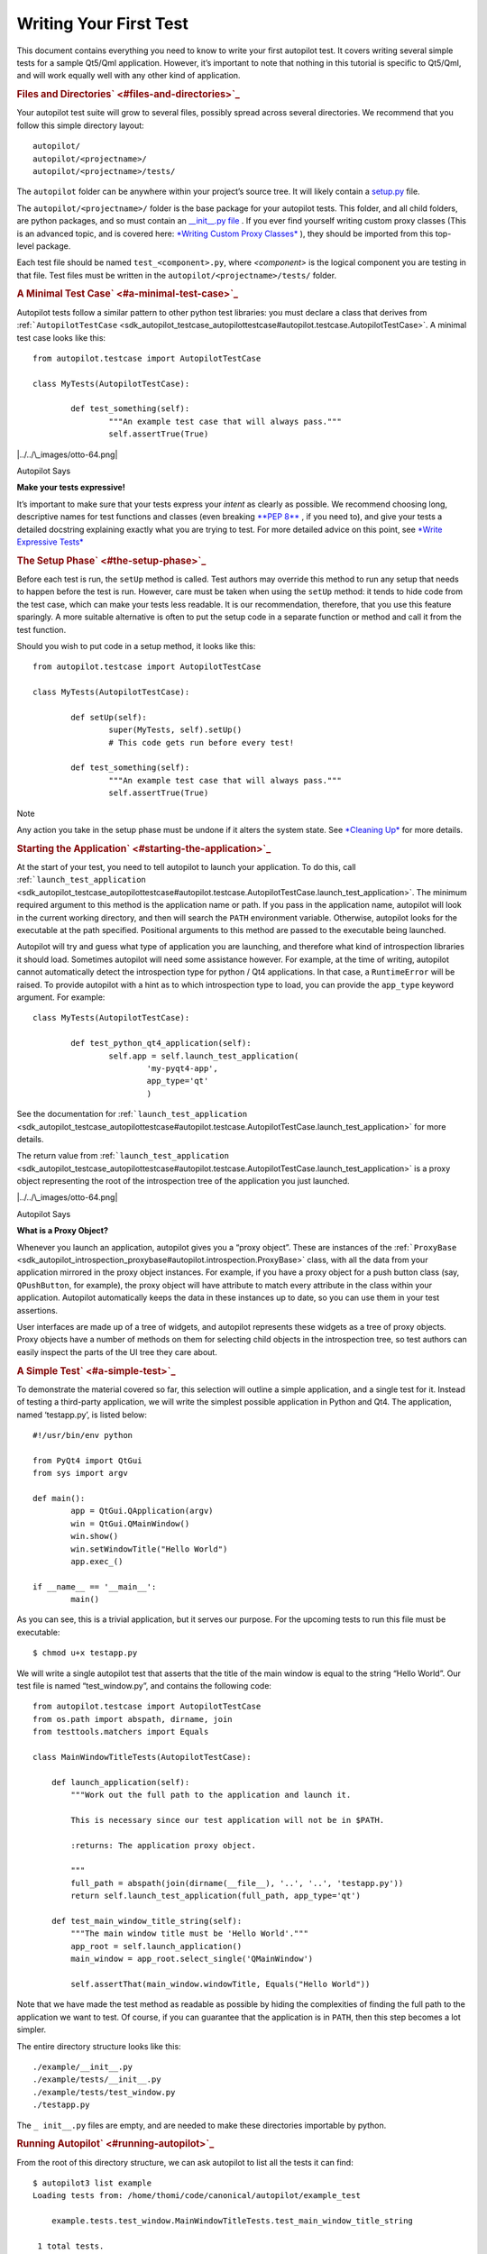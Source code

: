 .. _sdk_writing_your_first_test:
Writing Your First Test
=======================

This document contains everything you need to know to write your first
autopilot test. It covers writing several simple tests for a sample
Qt5/Qml application. However, it’s important to note that nothing in
this tutorial is specific to Qt5/Qml, and will work equally well with
any other kind of application.

.. rubric:: Files and Directories\ ` <#files-and-directories>`_ 
   :name: files-and-directories

Your autopilot test suite will grow to several files, possibly spread
across several directories. We recommend that you follow this simple
directory layout:

::

    autopilot/
    autopilot/<projectname>/
    autopilot/<projectname>/tests/

The ``autopilot`` folder can be anywhere within your project’s source
tree. It will likely contain a
`setup.py <http://docs.python.org/3/distutils/setupscript.html>`_  file.

The ``autopilot/<projectname>/`` folder is the base package for your
autopilot tests. This folder, and all child folders, are python
packages, and so must contain an `\_\_init\_\_.py
file <http://docs.python.org/3/tutorial/modules.html#packages>`_ . If
you ever find yourself writing custom proxy classes (This is an advanced
topic, and is covered here: `*Writing Custom Proxy
Classes* </sdk/autopilot/python/tutorial-advanced_autopilot/#custom-proxy-classes>`_ ),
they should be imported from this top-level package.

Each test file should be named ``test_<component>.py``, where
*<component>* is the logical component you are testing in that file.
Test files must be written in the ``autopilot/<projectname>/tests/``
folder.

.. rubric:: A Minimal Test Case\ ` <#a-minimal-test-case>`_ 
   :name: a-minimal-test-case

Autopilot tests follow a similar pattern to other python test libraries:
you must declare a class that derives from
:ref:```AutopilotTestCase`` <sdk_autopilot_testcase_autopilottestcase#autopilot.testcase.AutopilotTestCase>`.
A minimal test case looks like this:

::

    from autopilot.testcase import AutopilotTestCase

    class MyTests(AutopilotTestCase):

            def test_something(self):
                    """An example test case that will always pass."""
                    self.assertTrue(True)

|../../\_images/otto-64.png|

Autopilot Says

**Make your tests expressive!**

It’s important to make sure that your tests express your *intent* as
clearly as possible. We recommend choosing long, descriptive names for
test functions and classes (even breaking \ `**PEP
8** <http://www.python.org/dev/peps/pep-0008>`_ , if you need to), and
give your tests a detailed docstring explaining exactly what you are
trying to test. For more detailed advice on this point, see `*Write
Expressive
Tests* </sdk/autopilot/python/guides-good_tests/#write-expressive-tests>`_ 

.. rubric:: The Setup Phase\ ` <#the-setup-phase>`_ 
   :name: the-setup-phase

Before each test is run, the ``setUp`` method is called. Test authors
may override this method to run any setup that needs to happen before
the test is run. However, care must be taken when using the ``setUp``
method: it tends to hide code from the test case, which can make your
tests less readable. It is our recommendation, therefore, that you use
this feature sparingly. A more suitable alternative is often to put the
setup code in a separate function or method and call it from the test
function.

Should you wish to put code in a setup method, it looks like this:

::

    from autopilot.testcase import AutopilotTestCase

    class MyTests(AutopilotTestCase):

            def setUp(self):
                    super(MyTests, self).setUp()
                    # This code gets run before every test!

            def test_something(self):
                    """An example test case that will always pass."""
                    self.assertTrue(True)

Note

Any action you take in the setup phase must be undone if it alters the
system state. See `*Cleaning
Up* </sdk/autopilot/python/tutorial-advanced_autopilot/#cleaning-up>`_ 
for more details.

.. rubric:: Starting the Application\ ` <#starting-the-application>`_ 
   :name: starting-the-application

At the start of your test, you need to tell autopilot to launch your
application. To do this, call
:ref:```launch_test_application`` <sdk_autopilot_testcase_autopilottestcase#autopilot.testcase.AutopilotTestCase.launch_test_application>`.
The minimum required argument to this method is the application name or
path. If you pass in the application name, autopilot will look in the
current working directory, and then will search the \ ``PATH``
environment variable. Otherwise, autopilot looks for the executable at
the path specified. Positional arguments to this method are passed to
the executable being launched.

Autopilot will try and guess what type of application you are launching,
and therefore what kind of introspection libraries it should load.
Sometimes autopilot will need some assistance however. For example, at
the time of writing, autopilot cannot automatically detect the
introspection type for python / Qt4 applications. In that case, a
``RuntimeError`` will be raised. To provide autopilot with a hint as to
which introspection type to load, you can provide the ``app_type``
keyword argument. For example:

::

    class MyTests(AutopilotTestCase):

            def test_python_qt4_application(self):
                    self.app = self.launch_test_application(
                            'my-pyqt4-app',
                            app_type='qt'
                            )

See the documentation for
:ref:```launch_test_application`` <sdk_autopilot_testcase_autopilottestcase#autopilot.testcase.AutopilotTestCase.launch_test_application>`
for more details.

The return value from
:ref:```launch_test_application`` <sdk_autopilot_testcase_autopilottestcase#autopilot.testcase.AutopilotTestCase.launch_test_application>`
is a proxy object representing the root of the introspection tree of the
application you just launched.

|../../\_images/otto-64.png|

Autopilot Says

**What is a Proxy Object?**

Whenever you launch an application, autopilot gives you a “proxy
object”. These are instances of the
:ref:```ProxyBase`` <sdk_autopilot_introspection_proxybase#autopilot.introspection.ProxyBase>`
class, with all the data from your application mirrored in the proxy
object instances. For example, if you have a proxy object for a push
button class (say, ``QPushButton``, for example), the proxy object will
have attribute to match every attribute in the class within your
application. Autopilot automatically keeps the data in these instances
up to date, so you can use them in your test assertions.

User interfaces are made up of a tree of widgets, and autopilot
represents these widgets as a tree of proxy objects. Proxy objects have
a number of methods on them for selecting child objects in the
introspection tree, so test authors can easily inspect the parts of the
UI tree they care about.

.. rubric:: A Simple Test\ ` <#a-simple-test>`_ 
   :name: a-simple-test

To demonstrate the material covered so far, this selection will outline
a simple application, and a single test for it. Instead of testing a
third-party application, we will write the simplest possible application
in Python and Qt4. The application, named ‘testapp.py’, is listed below:

::

    #!/usr/bin/env python

    from PyQt4 import QtGui
    from sys import argv

    def main():
            app = QtGui.QApplication(argv)
            win = QtGui.QMainWindow()
            win.show()
            win.setWindowTitle("Hello World")
            app.exec_()

    if __name__ == '__main__':
            main()

As you can see, this is a trivial application, but it serves our
purpose. For the upcoming tests to run this file must be executable:

::

    $ chmod u+x testapp.py

We will write a single autopilot test that asserts that the title of the
main window is equal to the string “Hello World”. Our test file is named
“test\_window.py”, and contains the following code:

::

    from autopilot.testcase import AutopilotTestCase
    from os.path import abspath, dirname, join
    from testtools.matchers import Equals

    class MainWindowTitleTests(AutopilotTestCase):

        def launch_application(self):
            """Work out the full path to the application and launch it.

            This is necessary since our test application will not be in $PATH.

            :returns: The application proxy object.

            """
            full_path = abspath(join(dirname(__file__), '..', '..', 'testapp.py'))
            return self.launch_test_application(full_path, app_type='qt')

        def test_main_window_title_string(self):
            """The main window title must be 'Hello World'."""
            app_root = self.launch_application()
            main_window = app_root.select_single('QMainWindow')

            self.assertThat(main_window.windowTitle, Equals("Hello World"))

Note that we have made the test method as readable as possible by hiding
the complexities of finding the full path to the application we want to
test. Of course, if you can guarantee that the application is in
\ ``PATH``, then this step becomes a lot simpler.

The entire directory structure looks like this:

::

    ./example/__init__.py
    ./example/tests/__init__.py
    ./example/tests/test_window.py
    ./testapp.py

The ``_ init__.py`` files are empty, and are needed to make these
directories importable by python.

.. rubric:: Running Autopilot\ ` <#running-autopilot>`_ 
   :name: running-autopilot

From the root of this directory structure, we can ask autopilot to list
all the tests it can find:

::

    $ autopilot3 list example
    Loading tests from: /home/thomi/code/canonical/autopilot/example_test

        example.tests.test_window.MainWindowTitleTests.test_main_window_title_string

     1 total tests.

Note that on the first line, autopilot will tell you where it has loaded
the test definitions from. Autopilot will look in the current directory
for a python package that matches the package name specified on the
command line. If it does not find any suitable packages, it will look in
the standard python module search path instead.

To run our test, we use the autopilot ‘run’ command:

::

    $ autopilot3 run example
    Loading tests from: /home/thomi/code/canonical/autopilot/example_test

    Tests running...

    Ran 1 test in 2.342s
    OK

You will notice that the test application launches, and then dissapears
shortly afterwards. Since this test doesn’t manipulate the application
in any way, this is a rather boring test to look at. If you ever want
more output from the run command, you may specify the ‘-v’ flag:

::

    $ autopilot3 run -v example
    Loading tests from: /home/thomi/code/canonical/autopilot/example_test

    Tests running...
    13:41:11.614 INFO globals:49 - ******************************
    13:41:11.614 INFO globals:50 - Starting test example.tests.test_window.MainWindowTitleTests.test_main_window_title_string
    13:41:11.693 INFO __init__:136 - Launching process: ['/home/thomi/code/canonical/autopilot/example_test/testapp.py', '-testability']
    13:41:11.699 INFO __init__:169 - Looking for autopilot interface for PID 12013 (and children)
    13:41:11.727 WARNING __init__:185 - Caught exception while searching for autopilot interface: 'DBusException("Could not get PID of name 'org.freedesktop.DBus': no such name",)'
    13:41:12.773 WARNING __init__:185 - Caught exception while searching for autopilot interface: 'DBusException("Could not get PID of name 'org.freedesktop.DBus': no such name",)'
    13:41:12.848 WARNING __init__:185 - Caught exception while searching for autopilot interface: 'RuntimeError("Could not find Autopilot interface on DBus backend '<session bus :1.5967 /com/canonical/Autopilot/Introspection>'",)'
    13:41:12.852 WARNING __init__:185 - Caught exception while searching for autopilot interface: 'RuntimeError("Could not find Autopilot interface on DBus backend '<session bus :1.5968 /com/canonical/Autopilot/Introspection>'",)'
    13:41:12.863 WARNING dbus:464 - Generating introspection instance for type 'Root' based on generic class.
    13:41:12.864 DEBUG dbus:338 - Selecting objects of type QMainWindow with attributes: {}
    13:41:12.871 WARNING dbus:464 - Generating introspection instance for type 'QMainWindow' based on generic class.
    13:41:12.886 INFO testcase:380 - waiting for process to exit.
    13:41:13.983 INFO testresult:35 - OK: example.tests.test_window.MainWindowTitleTests.test_main_window_title_string

    Ran 1 test in 2.370s
    OK

You may also specify ‘-v’ twice for even more output (this is rarely
useful for test authors however).

Both the ‘list’ and ‘run’ commands take a test id as an argument. You
may be as generic, or as specific as you like. In the examples above, we
will list and run all tests in the ‘example’ package (i.e.- all tests),
but we could specify a more specific run criteria if we only wanted to
run some of the tests. For example, to only run the single test we’ve
written, we can execute:

::

    $ autopilot3 run example.tests.test_window.MainWindowTitleTests.test_main_window_title_string

.. rubric:: A Test with Interaction\ ` <#a-test-with-interaction>`_ 
   :name: a-test-with-interaction

Now lets take a look at some simple tests with some user interaction.
First, update the test application with some input and output controls:

::

    #!/usr/bin/env python
    # File: testapp.py

    from PyQt4 import QtGui
    from sys import argv

    class AutopilotHelloWorld(QtGui.QWidget):
        def __init__(self):
            super(AutopilotHelloWorld, self).__init__()

            self.hello = QtGui.QPushButton("Hello")
            self.hello.clicked.connect(self.say_hello)

            self.goodbye = QtGui.QPushButton("Goodbye")
            self.goodbye.clicked.connect(self.say_goodbye)

            self.response = QtGui.QLabel("Response: None")

            grid = QtGui.QGridLayout()
            grid.addWidget(self.hello, 0, 0)
            grid.addWidget(self.goodbye, 0, 1)
            grid.addWidget(self.response, 1, 0, 1, 2)
            self.setLayout(grid)
            self.show()
            self.setWindowTitle("Hello World")

        def say_hello(self):
            self.response.setText('Response: Hello')

        def say_goodbye(self):
            self.response.setText('Response: Goodbye')

    def main():
        app = QtGui.QApplication(argv)
        ahw = AutopilotHelloWorld()
        app.exec_()

    if __name__ == '__main__':
            main()

We’ve reorganized the application code into a class to make the event
handling easier. Then we added two input controls, the ``hello`` and
``goodbye`` buttons and an output control, the ``response`` label.

The operation of the application is still very trivial, but now we can
test that it actually does something in response to user input. Clicking
either of the two buttons will cause the response text to change.
Clicking the ``Hello`` button should result in ``Response: Hello`` while
clicking the ``Goodbye`` button should result in ``Response: Goodbye``.

Since we’re adding a new category of tests, button response tests, we
should organize them into a new class. Our tests module now looks like:

::

    from autopilot.testcase import AutopilotTestCase
    from os.path import abspath, dirname, join
    from testtools.matchers import Equals

    from autopilot.matchers import Eventually

    class HelloWorldTestBase(AutopilotTestCase):

        def launch_application(self):
            """Work out the full path to the application and launch it.

            This is necessary since our test application will not be in $PATH.

            :returns: The application proxy object.

            """
            full_path = abspath(join(dirname(__file__), '..', '..', 'testapp.py'))
            return self.launch_test_application(full_path, app_type='qt')

    class MainWindowTitleTests(HelloWorldTestBase):

        def test_main_window_title_string(self):
            """The main window title must be 'Hello World'."""
            app_root = self.launch_application()
            main_window = app_root.select_single('AutopilotHelloWorld')

            self.assertThat(main_window.windowTitle, Equals("Hello World"))

    class ButtonResponseTests(HelloWorldTestBase):

        def test_hello_response(self):
            """The response text must be 'Response: Hello' after a Hello click."""
            app_root = self.launch_application()
            response = app_root.select_single('QLabel')
            hello = app_root.select_single('QPushButton', text='Hello')

            self.mouse.click_object(hello)

            self.assertThat(response.text, Eventually(Equals('Response: Hello')))

        def test_goodbye_response(self):
            """The response text must be 'Response: Goodbye' after a Goodbye
            click."""
            app_root = self.launch_application()
            response = app_root.select_single('QLabel')
            goodbye = app_root.select_single('QPushButton', text='Goodbye')

            self.mouse.click_object(goodbye)

            self.assertThat(response.text, Eventually(Equals('Response: Goodbye')))

In addition to the new class, ``ButtonResponseTests``, you’ll notice a
few other changes. First, two new import lines were added to support the
new tests. Next, the existing ``MainWindowTitleTests`` class was
refactored to subclass from a base class, ``HelloWorldTestBase``. The
base class contains the ``launch_application`` method which is used for
all test cases. Finally, the object type of the main window changed from
``QMainWindow`` to ``AutopilotHelloWorld``. The change in object type is
a result of our test application being refactored into a class called
``AutopilotHelloWorld``.

|../../\_images/otto-64.png|

Autopilot Says

**Be careful when identifing user interface controls**

Notice that our simple refactoring of the test application forced a
change to the test for the main window. When developing application
code, put a little extra thought into how the user interface controls
will be identified in the tests. Identify objects with attributes that
are likely to remain constant as the application code is developed.

The ``ButtonResponseTests`` class adds two new tests, one for each input
control. Each test identifies the user interface controls that need to
be used, performs a single, specific action, and then verifies the
outcome. In ``test_hello_response``, we first identify the ``QLabel``
control which contains the output we need to check. We then identify the
``Hello`` button. As the application has two ``QPushButton`` controls,
we must further refine the ``select_single`` call by specifing an
additional property. In this case, we use the button text. Next, an
input action is triggered by instructing the ``mouse`` to click the
``Hello`` button. Finally, the test asserts that the response label text
matches the expected string. The second test repeats the same process
with the ``Goodbye`` button.

.. rubric:: The Eventually Matcher\ ` <#the-eventually-matcher>`_ 
   :name: the-eventually-matcher

Notice that in the ButtonResponseTests tests above, the autopilot method
:ref:```Eventually`` <sdk_autopilot_matchers_eventually#autopilot.matchers.Eventually>`
is used in the assertion. This allows the assertion to be retried
continuously until it either becomes true, or times out (the default
timout is 10 seconds). This is necessary because the application and the
autopilot tests run in different processes. Autopilot could test the
assert before the application has completed its action. Using
:ref:```Eventually`` <sdk_autopilot_matchers_eventually#autopilot.matchers.Eventually>`
allows the application to complete its action without having to
explicitly add delays to the tests.

|../../\_images/otto-64.png|

Autopilot Says

**Use Eventually when asserting any user interface condition**

You may find that when running tests, the application is often ready
with the outcome by the time autopilot is able to test the assertion
without using
:ref:```Eventually`` <sdk_autopilot_matchers_eventually#autopilot.matchers.Eventually>`.
However, this may not always be true when running your test suite on
different hardware.

.. |../../\_images/otto-64.png| image:: ../../_images/otto-64.png

